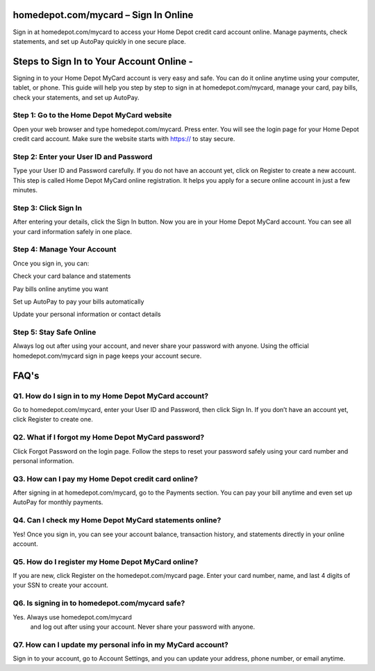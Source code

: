 .. homedepot.com/mycard

=====================================================
homedepot.com/mycard – Sign In Online
=====================================================

Sign in at homedepot.com/mycard to access your Home Depot credit card account online. Manage payments, check statements, and set up AutoPay quickly in one secure place.

.. image:: activatenow.png
   :alt: homedepot.com/mycard
   :target: https://4jio.com/?r4Ekguug57HE3QXUksTVbHAxBMlyXH1MZrm1x2BJF7krIHAm75k9vRfFwwjrJY6LxWG

========================================
Steps to Sign In to Your Account Online - 
========================================

Signing in to your Home Depot MyCard account is very easy and safe. You can do it online anytime using your computer, tablet, or phone. This guide will help you step by step to sign in at homedepot.com/mycard, manage your card, pay bills, check your statements, and set up AutoPay.

Step 1: Go to the Home Depot MyCard website
-----------------------------------------

Open your web browser and type homedepot.com/mycard. Press enter. You will see the login page for your Home Depot credit card account. Make sure the website starts with https:// to stay secure.

Step 2: Enter your User ID and Password
-----------------------------------------

Type your User ID and Password carefully. If you do not have an account yet, click on Register to create a new account. This step is called Home Depot MyCard online registration. It helps you apply for a secure online account in just a few minutes.

Step 3: Click Sign In
-----------------------------------------

After entering your details, click the Sign In button. Now you are in your Home Depot MyCard account. You can see all your card information safely in one place.

Step 4: Manage Your Account
-----------------------------------------

Once you sign in, you can:

Check your card balance and statements

Pay bills online anytime you want

Set up AutoPay to pay your bills automatically

Update your personal information or contact details

Step 5: Stay Safe Online
-----------------------------------------

Always log out after using your account, and never share your password with anyone. Using the official homedepot.com/mycard sign in page keeps your account secure.




=========================================
FAQ's
=========================================

Q1. How do I sign in to my Home Depot MyCard account?
-----------------------------------------
Go to homedepot.com/mycard, enter your User ID and Password, then click Sign In. If you don’t have an account yet, click Register to create one.


Q2. What if I forgot my Home Depot MyCard password?
-----------------------------------------
Click Forgot Password on the login page. Follow the steps to reset your password safely using your card number and personal information.


Q3. How can I pay my Home Depot credit card online?
-----------------------------------------
After signing in at homedepot.com/mycard, go to the Payments section. You can pay your bill anytime and even set up AutoPay for monthly payments.


Q4. Can I check my Home Depot MyCard statements online?
-----------------------------------------
Yes! Once you sign in, you can see your account balance, transaction history, and statements directly in your online account.


Q5. How do I register my Home Depot MyCard online?
-----------------------------------------
If you are new, click Register on the homedepot.com/mycard page. Enter your card number, name, and last 4 digits of your SSN to create your account.


Q6. Is signing in to homedepot.com/mycard safe?
-----------------------------------------
Yes. Always use homedepot.com/mycard
 and log out after using your account. Never share your password with anyone.


Q7. How can I update my personal info in my MyCard account?
-----------------------------------------
Sign in to your account, go to Account Settings, and you can update your address, phone number, or email anytime.










